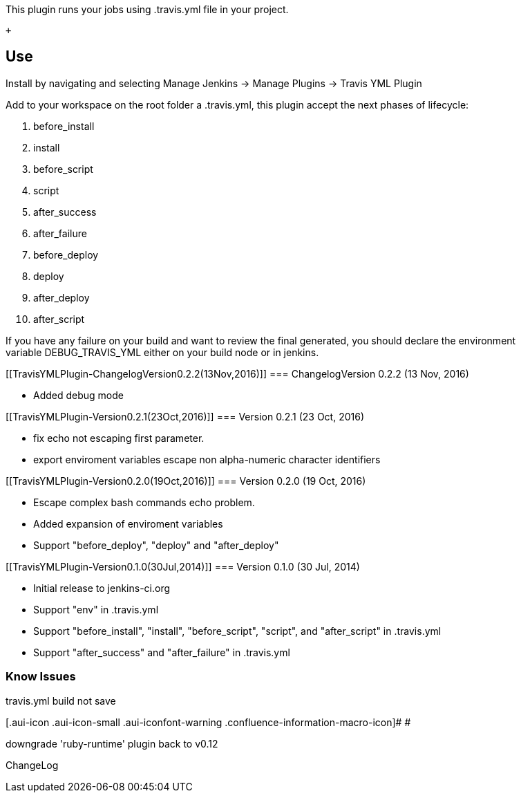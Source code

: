 This plugin runs your jobs using .travis.yml file in your project.

 +

[[TravisYMLPlugin-Use]]
== Use

Install by navigating and selecting Manage Jenkins -> Manage Plugins
-> Travis YML Plugin

Add to your workspace on the root folder a .travis.yml, this plugin
accept the next phases of lifecycle:

. before_install
. install
. before_script
. script
. after_success
. after_failure
. before_deploy
. deploy
. after_deploy
. after_script

If you have any failure on your build and want to review the final
generated, you should declare the environment
variable DEBUG_TRAVIS_YML either on your build node or in jenkins.

[[TravisYMLPlugin-ChangelogVersion0.2.2(13Nov,2016)]]
=== ChangelogVersion 0.2.2 (13 Nov, 2016)

* Added debug mode 

[[TravisYMLPlugin-Version0.2.1(23Oct,2016)]]
=== Version 0.2.1 (23 Oct, 2016)

* fix echo not escaping first parameter.
* export enviroment variables escape non alpha-numeric character
identifiers 

[[TravisYMLPlugin-Version0.2.0(19Oct,2016)]]
=== Version 0.2.0 (19 Oct, 2016)

* Escape complex bash commands echo problem.
* Added expansion of enviroment variables
* Support "before_deploy", "deploy" and "after_deploy"

[[TravisYMLPlugin-Version0.1.0(30Jul,2014)]]
=== Version 0.1.0 (30 Jul, 2014)

* Initial release to jenkins-ci.org
* Support "env" in .travis.yml
* Support "before_install", "install", "before_script", "script", and
"after_script" in .travis.yml
* Support "after_success" and "after_failure" in .travis.yml

[[TravisYMLPlugin-KnowIssues]]
=== Know Issues 

.travis.yml build not save

[.aui-icon .aui-icon-small .aui-iconfont-warning .confluence-information-macro-icon]#
#

downgrade 'ruby-runtime' plugin back to v0.12

ChangeLog
